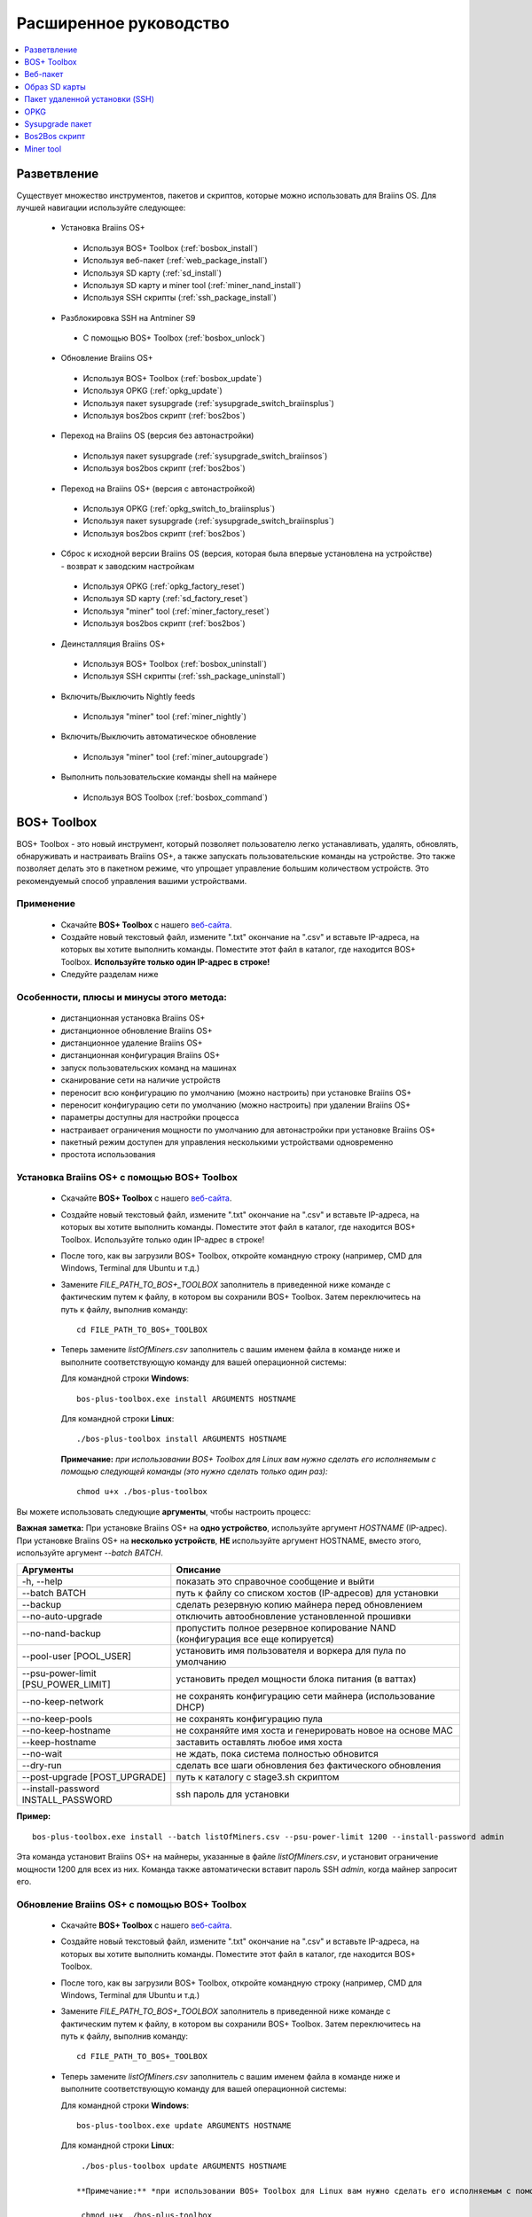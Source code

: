 #######################
Расширенное руководство
#######################

.. contents::
	:local:
	:depth: 1

*************
Разветвление
*************

Существует множество инструментов, пакетов и скриптов, которые можно использовать для Braiins OS. Для лучшей навигации используйте следующее:

 * Установка Braiins OS+
 
  * Используя BOS+ Toolbox (:ref:`bosbox_install`)
  * Используя веб-пакет (:ref:`web_package_install`)
  * Используя SD карту (:ref:`sd_install`)
  * Используя SD карту и miner tool (:ref:`miner_nand_install`)
  * Используя SSH скрипты (:ref:`ssh_package_install`)

 * Разблокировка SSH на Antminer S9
 
  * С помощью BOS+ Toolbox (:ref:`bosbox_unlock`) 
  
 * Обновление Braiins OS+
 
  * Используя BOS+ Toolbox (:ref:`bosbox_update`)
  * Используя OPKG (:ref:`opkg_update`)
  * Используя пакет sysupgrade (:ref:`sysupgrade_switch_braiinsplus`)
  * Используя bos2bos скрипт (:ref:`bos2bos`)
  
 * Переход на Braiins OS (версия без автонастройки)
 
  * Используя пакет sysupgrade (:ref:`sysupgrade_switch_braiinsos`)
  * Используя bos2bos скрипт (:ref:`bos2bos`)
  
 * Переход на Braiins OS+ (версия с автонастройкой)
 
  * Используя OPKG (:ref:`opkg_switch_to_braiinsplus`)
  * Используя пакет sysupgrade (:ref:`sysupgrade_switch_braiinsplus`)
  * Используя bos2bos скрипт (:ref:`bos2bos`)
  
 * Сброс к исходной версии Braiins OS (версия, которая была впервые установлена на устройстве) - возврат к заводским настройкам
 
  * Используя OPKG (:ref:`opkg_factory_reset`)
  * Используя SD карту (:ref:`sd_factory_reset`)
  * Используя "miner" tool (:ref:`miner_factory_reset`)
  * Используя bos2bos скрипт (:ref:`bos2bos`)
  
 * Деинсталляция Braiins OS+
 
  * Используя BOS+ Toolbox (:ref:`bosbox_uninstall`)
  * Используя SSH скрипты (:ref:`ssh_package_uninstall`)

 * Включить/Выключить Nightly feeds
 
  * Используя "miner" tool (:ref:`miner_nightly`)
  
 * Включить/Выключить автоматическое обновление
 
  * Используя "miner" tool (:ref:`miner_autoupgrade`)
  
 * Выполнить пользовательские команды shell на майнере
 
  * Используя BOS Toolbox (:ref:`bosbox_command`)

.. _bosbox:

***************
BOS+ Toolbox
***************

BOS+ Toolbox - это новый инструмент, который позволяет пользователю легко устанавливать, удалять, обновлять, обнаруживать и настраивать  Braiins OS+, а также запускать пользовательские команды на устройстве. Это также позволяет делать это в пакетном режиме, что упрощает управление большим количеством устройств. Это рекомендуемый способ управления вашими устройствами.

===========
Применение
===========

  * Скачайте **BOS+ Toolbox** с нашего `веб-сайта <https://braiins-os.com/>`_.
  * Создайте новый текстовый файл, измените ".txt" окончание на ".csv" и вставьте IP-адреса, на которых вы хотите выполнить команды. Поместите этот файл в каталог, где находится BOS+ Toolbox. **Используйте только один IP-адрес в строке!**
  * Следуйте разделам ниже

=========================================
Особенности, плюсы и минусы этого метода:
=========================================

  + дистанционная установка Braiins OS+
  + дистанционное обновление Braiins OS+
  + дистанционное удаление Braiins OS+
  + дистанционная конфигурация Braiins OS+
  + запуск пользовательских команд на машинах
  + сканирование сети на наличие устройств
  + переносит всю конфигурацию по умолчанию (можно настроить) при установке Braiins OS+
  + переносит конфигурацию сети по умолчанию (можно настроить) при удалении Braiins OS+
  + параметры доступны для настройки процесса
  + настраивает ограничения мощности по умолчанию для автонастройки при установке Braiins OS+
  + пакетный режим доступен для управления несколькими устройствами одновременно
  + простота использования

.. _bosbox_install:

===================================================
Установка Braiins OS+ с помощью BOS+ Toolbox
===================================================

  * Скачайте **BOS+ Toolbox** с нашего `веб-сайта <https://braiins-os.com/>`_.
  * Создайте новый текстовый файл, измените ".txt" окончание на ".csv" и вставьте IP-адреса, на которых вы хотите выполнить команды. Поместите этот файл в каталог, где находится BOS+ Toolbox. Используйте только один IP-адрес в строке!
  * После того, как вы загрузили BOS+ Toolbox, откройте командную строку (например, CMD для Windows, Terminal для Ubuntu и т.д.)
  * Замените *FILE_PATH_TO_BOS+_TOOLBOX* заполнитель в приведенной ниже команде с фактическим путем к файлу, в котором вы сохранили BOS+ Toolbox. Затем переключитесь на путь к файлу, выполнив команду: ::

      cd FILE_PATH_TO_BOS+_TOOLBOX

  * Теперь замените *listOfMiners.csv* заполнитель с вашим именем файла в команде ниже и выполните соответствующую команду для вашей операционной системы:

    Для командной строки **Windows**: ::

      bos-plus-toolbox.exe install ARGUMENTS HOSTNAME
    
    Для командной строки **Linux**: ::
      
      ./bos-plus-toolbox install ARGUMENTS HOSTNAME

    **Примечание:** *при использовании BOS+ Toolbox для Linux вам нужно сделать его исполняемым с помощью следующей команды (это нужно сделать только один раз):* ::
  
      chmod u+x ./bos-plus-toolbox

Вы можете использовать следующие **аргументы**, чтобы настроить процесс:

**Важная заметка:** 
При установке Braiins OS+ на **одно устройство**, используйте аргумент *HOSTNAME* (IP-адрес).
При установке Braiins OS+ на **несколько устройств**, **НЕ** используйте аргумент HOSTNAME, вместо этого, используйте аргумент *--batch BATCH*.

====================================  ===============================================================================
Аргументы                             Описание
====================================  ===============================================================================
-h, --help                            показать это справочное сообщение и выйти
--batch BATCH                         путь к файлу со списком хостов (IP-адресов) для установки
--backup                              сделать резервную копию майнера перед обновлением
--no-auto-upgrade                     отключить автообновление установленной прошивки
--no-nand-backup                      пропустить полное резервное копирование NAND (конфигурация все еще копируется)
--pool-user [POOL_USER]               установить имя пользователя и воркера для пула по умолчанию
--psu-power-limit [PSU_POWER_LIMIT]   установить предел мощности блока питания (в ваттах)
--no-keep-network                     не сохранять конфигурацию сети майнера (использование DHCP)
--no-keep-pools                       не сохранять конфигурацию пула
--no-keep-hostname                    не сохраняйте имя хоста и генерировать новое на основе MAC
--keep-hostname                       заставить оставлять любое имя хоста
--no-wait                             не ждать, пока система полностью обновится
--dry-run                             сделать все шаги обновления без фактического обновления
--post-upgrade [POST_UPGRADE]         путь к каталогу с stage3.sh скриптом
--install-password INSTALL_PASSWORD   ssh пароль для установки
====================================  ===============================================================================

**Пример:**

::

  bos-plus-toolbox.exe install --batch listOfMiners.csv --psu-power-limit 1200 --install-password admin

Эта команда установит Braiins OS+ на майнеры, указанные в файле *listOfMiners.csv*, и установит ограничение мощности 1200 для всех из них. Команда также автоматически вставит пароль SSH *admin*, когда майнер запросит его.

.. _bosbox_update:

==============================================
Обновление Braiins OS+ с помощью BOS+ Toolbox
==============================================

  * Скачайте **BOS+ Toolbox** с нашего `веб-сайта <https://braiins-os.com/plus/download/>`_.
  * Создайте новый текстовый файл, измените ".txt" окончание на ".csv" и вставьте IP-адреса, на которых вы хотите выполнить команды. Поместите этот файл в каталог, где находится BOS+ Toolbox.
  * После того, как вы загрузили BOS+ Toolbox, откройте командную строку (например, CMD для Windows, Terminal для Ubuntu и т.д.)
  * Замените *FILE_PATH_TO_BOS+_TOOLBOX* заполнитель в приведенной ниже команде с фактическим путем к файлу, в котором вы сохранили BOS+ Toolbox. Затем переключитесь на путь к файлу, выполнив команду: ::

      cd FILE_PATH_TO_BOS+_TOOLBOX

  * Теперь замените *listOfMiners.csv* заполнитель с вашим именем файла в команде ниже и выполните соответствующую команду для вашей операционной системы:

    Для командной строки **Windows**: ::

      bos-plus-toolbox.exe update ARGUMENTS HOSTNAME

    Для командной строки **Linux**: ::
      
      ./bos-plus-toolbox update ARGUMENTS HOSTNAME

     **Примечание:** *при использовании BOS+ Toolbox для Linux вам нужно сделать его исполняемым с помощью следующей команды (это нужно сделать только один раз):* ::
  
      chmod u+x ./bos-plus-toolbox

Вы можете использовать следующие **аргументы**, чтобы настроить процесс:

**Важная заметка:** 
При установке Braiins OS+ на **одно устройство**, используйте аргумент *HOSTNAME* (IP-адрес).
При установке Braiins OS+ на **несколько устройств**, **НЕ** используйте аргумент HOSTNAME, вместо этого, используйте аргумент *--batch BATCH*.

====================================  ============================================================
Аргументы                             Описание
====================================  ============================================================
--h, --help                           показать это справочное сообщение и выйти
--batch BATCH                         путь к файлу со списком хостов для установки
-p PASSWORD, --password PASSWORD      пароль администратора
-i, --ignore                          не останавливаться на ошибках
====================================  ============================================================


**Пример:**

::

  bos-plus-toolbox.exe update --batch listOfMiners.csv

Эта команда будет искать обновление для майнеров, указанных в *listOfMiners.csv*, и обновлять их, если появится новая версия прошивки.

.. _bosbox_uninstall:

================================================
Деинсталляция Braiins OS+ с помощью BOS+ Toolbox
================================================

  * Скачайте **BOS+ Toolbox** с нашего `веб-сайта <https://braiins-os.com/plus/download/>`_.
  * Создайте новый текстовый файл в своем текстовом редакторе и вставьте IP-адреса, на которых вы хотите выполнить команды. Каждый IP-адрес должен быть разделен запятой. (Обратите внимание, что вы можете найти IP-адрес в веб-интерфейсе Braiins OS+, перейдя в *Status -> Overview*.) Затем сохраните файл в том же каталоге, в котором вы сохранили BOS+ Toolbox, и измените ".txt" окончание на ".csv".
  * После того, как вы загрузили BOS+ Toolbox и сохранили .csv фаил, откройте командную строку (например, CMD для Windows, Terminal для Ubuntu и т.д.)
  * Замените *FILE_PATH_TO_BOS+_TOOLBOX* заполнитель в приведенной ниже команде с фактическим путем к файлу, в котором вы сохранили BOS+ Toolbox. Затем переключитесь на путь к файлу, выполнив команду: ::

      cd FILE_PATH_TO_BOS+_TOOLBOX

  * Теперь замените *listOfMiners.csv* заполнитель с вашим именем файла в команде ниже и выполните соответствующую команду для вашей операционной системы:

     Для командной строки **Windows**: ::

      bos-plus-toolbox.exe uninstall ARGUMENTS HOSTNAME

     Для командной строки **Linux**: ::
      
      ./bos-plus-toolbox uninstall ARGUMENTS HOSTNAME
      
    **Примечание:** *при использовании BOS+ Toolbox для Linux вам нужно сделать его исполняемым с помощью следующей команды (это нужно сделать только один раз):* ::
  
      chmod u+x ./bos-plus-toolbox

Вы можете использовать следующие **аргументы**, чтобы настроить процесс:

**Важная заметка:** 
При установке Braiins OS+ на **одно устройство**, используйте аргумент *HOSTNAME* (IP-адрес).
При установке Braiins OS+ на **несколько устройств**, **НЕ** используйте аргумент HOSTNAME, вместо этого, используйте аргумент *--batch BATCH*.

====================================  ============================================================
Аргументы                             Описание
====================================  ============================================================
-h, --help                            показать это справочное сообщение и выйти
--batch BATCH                         путь к файлу со списком хостов для установки
--install-password INSTALL_PASSWORD   пароль ssh для установки
--factory-image FACTORY_IMAGE         путь/URL к исходному образу обновления прошивки (дефолт:
                                      Antminer-S9-all-201812051512-autofreq-user-Update2UBI-
                                      NF.tar.gz)
====================================  ============================================================

**Пример:**

::

  bos-plus-toolbox.exe uninstall --batch listOfMiners.csv

Эта команда удалит Braiins OS+ из майнеров, указанных в файле *listOfMiners.csv*, и установит стандартную прошивку по умолчанию. (Antminer-S9-all-201812051512-autofreq-user-Update2UBI-NF.tar.gz).

.. _bosbox_configure:

==============================================
Настройка  Braiins OS+ с помощью BOS+ Toolbox
==============================================

  * Скачайте **BOS+ Toolbox** с нашего `веб-сайта <https://braiins-os.com/plus/download/>`_.
  * Создайте новый текстовый файл в своем текстовом редакторе и вставьте IP-адреса, на которых вы хотите выполнить команды. Каждый IP-адрес должен быть разделен запятой. (Обратите внимание, что вы можете найти IP-адрес в веб-интерфейсе Braiins OS+, перейдя в *Status -> Overview*.) Затем сохраните файл в том же каталоге, в котором вы сохранили BOS+ Toolbox, и измените ".txt" окончание на ".csv".
  * После того, как вы загрузили BOS+ Toolbox и сохранили .csv фаил, откройте командную строку (например, CMD для Windows, Terminal для Ubuntu и т.д.)
  * Замените *FILE_PATH_TO_BOS+_TOOLBOX* заполнитель в приведенной ниже команде с фактическим путем к файлу, в котором вы сохранили BOS+ Toolbox. Затем переключитесь на путь к файлу, выполнив команду: ::

      cd FILE_PATH_TO_BOS+_TOOLBOX

  *Теперь замените *listOfMiners.csv* заполнитель с вашим именем файла в команде ниже и выполните соответствующую команду для вашей операционной системы:

    Для командной строки **Windows**: ::

      bos-plus-toolbox.exe config ARGUMENTS ACTION TABLE

     Для командной строки **Linux**: ::
      
      ./bos-plus-toolbox config ARGUMENTS ACTION TABLE
      
    **Примечание:** *при использовании BOS+ Toolbox для Linux вам нужно сделать его исполняемым с помощью следующей команды (это нужно сделать только один раз):* ::
  
      chmod u+x ./bos-plus-toolbox

Вы можете использовать следующие **аргументы**, чтобы настроить процесс:

====================================  ============================================================
Аргументы                             Описание
====================================  ============================================================
-h, --help                            показать это справочное сообщение и выйти
-u USER, --user USER                  Имя пользователя администратора
-p PASSWORD, --password PASSWORD      Пароль администратора или "prompt"
-c, --check                           пробный прогон sans 
-i, --ignore                          не останавливаться на ошибках
====================================  ============================================================

Вам **необходимо использовать одно** из следующих **действий** чтобы отрегулировать процесс:

====================================  ============================================================
Аргументы                             Описание
====================================  ============================================================
load                                  загрузить текущую конфигурацию майнеров (указанную в 
                                      файле CSV) и вставить их в файл CSV
save                                  сохранить настройки из файла CSV для майнеров 
                                      (без применения)
apply                                 применить настройки, которые были скопированы из файла CSV к 
                                      майнерам
save_apply                            сохранить и применить настройки из файла CSV к майнерам
====================================  ============================================================

**Пример:**

::

  bos-plus-toolbox.exe config --user root load listOfMiners.csv
  
  #отредактируйте файл CSV с помощью редактора электронных таблиц (например: Office Excel, LibreOffice Calc, etc.)
  
  bos-plus-toolbox.exe config --user root save_apply listOfMiners.csv

Первая команда загрузит конфигурацию майнеров, указанную в *listOfMiners.csv* (используя логин *root*) и сохранит ее в CSV-файле. Теперь вы можете открыть файл и редактировать то, что вам нужно. После редактирования файла вторая команда скопирует настройки обратно в майнеры и применит их.

.. _bosbox_scan:

===============================================================
Сканирование сети для выявления майнеров с помощью BOS+ Toolbox
===============================================================

  * Скачайте **BOS+ Toolbox** с нашего `веб-сайта <https://braiins-os.com/plus/download/>`_.
  * Создайте новый текстовый файл в своем текстовом редакторе и вставьте IP-адреса, на которых вы хотите выполнить команды. Каждый IP-адрес должен быть разделен запятой. (Обратите внимание, что вы можете найти IP-адрес в веб-интерфейсе Braiins OS+, перейдя в *Status -> Overview*.) Затем сохраните файл в том же каталоге, в котором вы сохранили BOS+ Toolbox, и измените ".txt" окончание на ".csv".
  * После того, как вы загрузили BOS+ Toolbox и сохранили .csv фаил, откройте командную строку (например, CMD для Windows, Terminal для Ubuntu и т.д.)
  * Замените *FILE_PATH_TO_BOS+_TOOLBOX* заполнитель в приведенной ниже команде с фактическим путем к файлу, в котором вы сохранили BOS+ Toolbox. Затем переключитесь на путь к файлу, выполнив команду: ::

      cd FILE_PATH_TO_BOS+_TOOLBOX

  * Теперь замените *listOfMiners.csv* заполнитель с вашим именем файла в команде ниже и выполните соответствующую команду для вашей операционной системы:


    Для командной строки **Windows**: ::

      bos-plus-toolbox.exe discover ARGUMENTS

     Для командной строки **Linux**: ::
      
      ./bos-plus-toolbox discover ARGUMENTS
      
    **Примечание:** *при использовании BOS+ Toolbox для Linux вам нужно сделать его исполняемым с помощью следующей команды (это нужно сделать только один раз):* ::
  
      chmod u+x ./bos-plus-toolbox

Вы можете использовать следующие **аргументы**, чтобы настроить процесс:

====================================  ============================================================
Аргументы                             Описание
====================================  ============================================================
-h, --help                            показать это справочное сообщение и выйти
====================================  ============================================================

Вам **необходимо использовать одно** из следующих **действий** чтобы отрегулировать процесс:

====================================  ============================================================
Аргументы                             Описание
====================================  ============================================================
scan                                  активно сканировать предоставленный диапазон адресов
listen                                прослушивание входящей трансляции с устройств
                                      (при нажатии кнопки отчета IP)
====================================  ============================================================

**Пример:**

::

  #scan the network, in the range 10.10.10.0 - 10.10.10.255
  bos-toolbox.exe discover scan 10.10.10.0/24

  #scan the network, in the range 10.10.0.0 - 10.10.255.255
  bos-toolbox.exe discover scan 10.10.0.0/16

  #scan the network, in the range 10.0.0.0 - 10.255.255.255
  bos-toolbox.exe discover scan 10.0.0.0/8
  
.. _bosbox_command:

=============================================================
Пользовательские команды на майнерах, используя BOS+ Toolbox
=============================================================

  * Скачайте **BOS+ Toolbox** с нашего `веб-сайта <https://braiins-os.com/plus/download/>`_.
  * Создайте новый текстовый файл в своем текстовом редакторе и вставьте IP-адреса, на которых вы хотите выполнить команды. Каждый IP-адрес должен быть разделен запятой. (Обратите внимание, что вы можете найти IP-адрес в веб-интерфейсе Braiins OS+, перейдя в *Status -> Overview*.) Затем сохраните файл в том же каталоге, в котором вы сохранили BOS+ Toolbox, и измените ".txt" окончание на ".csv".
  * После того, как вы загрузили BOS+ Toolbox и сохранили .csv фаил, откройте командную строку (например, CMD для Windows, Terminal для Ubuntu и т.д.)
  * Замените *FILE_PATH_TO_BOS+_TOOLBOX* заполнитель в приведенной ниже команде с фактическим путем к файлу, в котором вы сохранили BOS+ Toolbox. Затем переключитесь на путь к файлу, выполнив команду: ::

      cd FILE_PATH_TO_BOS+_TOOLBOX

  * Теперь замените *listOfMiners.csv* заполнитель с вашим именем файла в команде ниже и выполните соответствующую команду для вашей операционной системы:

    Для командной строки **Windows**: ::

      bos-plus-toolbox.exe command ARGUMENTS TABLE COMMAND

    Для командной строки **Linux**: ::
    
      ./bos-plus-toolbox command ARGUMENTS TABLE COMMAND
      
     **Примечание:** *при использовании BOS+ Toolbox для Linux вам нужно сделать его исполняемым с помощью следующей команды (это нужно сделать только один раз):* ::
  
      chmod u+x ./bos-toolbox

Вы можете использовать следующие **аргументы**, чтобы настроить процесс:

====================================  ============================================================
Аргументы                             Описание
====================================  ============================================================
-h, --help                            показать это справочное сообщение и выйти
-a, --auto                            использовать ssh, если rpc недоступен
-l, --legacy                          использовать ssh
-L, --no-legacy                       использовать rpc
-o, --output                          Захват и печать удаленного вывода
-O, --output-hostname                 Захват и печать удаленного вывода
-p PASSWORD, --password PASSWORD      Пароль администратора
-j JOBS, --jobs JOBS                  количество одновременных заданий
====================================  ============================================================

Вам **необходимо использовать одно** из следующих **действий** чтобы отрегулировать процесс:

====================================  ============================================================
Команды                               Описание
====================================  ============================================================
start                                 Запуск BOSminer
stop                                  Остановка BOSminer
*custom_shell_command*                Замените *custom_shell_command* вашей shell командой 
                                      (например *cat /etc/bosminer.toml* чтобы показать содержание 
                                      конфигурационного файла *bosminer.toml*
====================================  ============================================================

**Пример:**

::

  #остановить BOSminer, эффективно останавливая майнинг и уменьшая потребляемую мощность до минимума
  bos-toolbox.exe command -o list.csv stop 

.. _bosbox_unlock:

=======================================================
Разблокировка SSH на Antminer S9 с помощью BOS+ Toolbox
=======================================================

  * Скачайте **BOS+ Toolbox** с нашего `веб-сайта <https://braiins-os.com/plus/download/>`_.
  * Создайте новый текстовый файл, измените ".txt" окончание на ".csv" и вставьте IP-адреса, на которых вы хотите выполнить команды. Поместите этот файл в каталог, где находится BOS+ Toolbox. **Используйте только один IP-адрес в строке!**
  * После того, как вы загрузили BOS+ Toolbox, откройте командную строку (например, CMD для Windows, Terminal для Ubuntu и т.д.) 
  * Замените *FILE_PATH_TO_BOS+_TOOLBOX* заполнитель в приведенной ниже команде с фактическим путем к файлу, в котором вы сохранили BOS+ Toolbox. Затем переключитесь на путь к файлу, выполнив команду: ::

      cd FILE_PATH_TO_BOS+_TOOLBOX

  * Теперь замените *listOfMiners.csv* заполнитель с вашим именем файла в команде ниже и выполните соответствующую команду для вашей операционной системы:

    Для командной строки **Windows**: ::

      bos-plus-toolbox.exe unlock ARGUMENTS HOSTNAME

    Для командной строки **Linux**: ::
      
      ./bos-plus-toolbox unlock ARGUMENTS HOSTNAME

    **Примечание:** *при использовании BOS+ Toolbox для Linux, вам нужно сделать его исполняемым с помощью следующей команды (это нужно сделать только один раз):* ::
  
      chmod u+x ./bos-plus-toolbox

Вы можете использовать следующие **аргументы**, чтобы настроить процесс:

**Важная заметка:** 
При установке Braiins OS+ на **одно устройство**, используйте аргумент *HOSTNAME* (IP address).
При установке Braiins OS+ на **несколько устройств**, **НЕ** используйте аргумент *HOSTNAME*, вместо этого, используйте аргумент *--batch BATCH*.

====================================  ============================================================
Аргументы                             Описание
====================================  ============================================================
--h, --help                           Показать это справочное сообщение и выйти
--batch BATCH                         Путь к файлу со списком хостов (IP-адресов) для установки
-u USERNAME, --username USERNAME      Имя пользователя для веб-интерфейса
-p PASSWORD, --password PASSWORD      Пароль для веб-интерфейса
--port PORT                           Порт antminer веб-интерфейса
--ssl                                 Если использовать SSL
====================================  ============================================================


**Пример:**

::

  bos-plus-toolbox.exe unlock --batch listOfMiners.csv -p admin

Эта команда разблокирует SSH на майнерах, указанных в *listOfMiners.csv*.

.. _web_package:

***********
Веб-пакет
***********

Веб-пакет можно использовать для переключения со стоковой прошивки, выпущенной до 2019 года. Он также должен работать на других прошивках, основанных на стоковой версии. Этот пакет нельзя использовать на стоковой прошивке, выпущенной в 2019 году и позже, из-за проверки подписи, которая была реализована. Проверка подписи предотвращает использование иных, чем оригинальные стоковые прошивки.

==========
Применение
==========

  * Скачайте **Веб-пакет** с нашего `веб-сайта <https://braiins-os.com/>`_.
  * Следуйте разделам ниже

=========================================
Особенности, плюсы и минусы этого метода:
=========================================

  + заменяет стоковую прошивку на Braiins OS+ без использования дополнительных инструментов
  + переносит конфигурацию сети
  + переносит пул URL, имена пользователей и пароли
  + настраивает ограничения мощности по умолчанию для автонастройки
  
  - не может использоваться на стоковой прошивке, выпущенной в 2019 году и позже
  - невозможно настроить установку (например, он всегда будет переносить настройки сети)
  - нет пакетного режима (для массовой установки), если вы не создаете свои собственные скрипты

.. _web_package_install:

===========================================
Установите Braiins OS+ с помощью веб-пакета
===========================================

  * Скачайте **Веб-пакет** с нашего `веб-сайта <https://braiins-os.com/>`_.
  * Войдите на свой майнер и перейдите в раздел *System -> Upgrade*.
  * Загрузите загруженный пакет и прошейте образ.

.. _sd:

***************
Образ SD карты
***************

Если вы используете стандартную прошивку, выпущенную в 2019 году и позже, единственный способ установить Braiins OS+ - это вставить SD-карту с прошивкой Braiins OS+. В 2019 году SSH-соединение было заблокировано, и проверка подписи в веб-интерфейсе предотвращает использование других программных прошивок.

==========
Применение
==========

  * Скачайте **Образ SD карты** с нашего `веб-сайта <https://braiins-os.com/>`_.
  * Следуйте разделам ниже

=========================================
Особенности, плюсы и минусы этого метода:
=========================================

  + заменяет SSH заблокированную стоковую прошивку на Braiins OS+
  + использует конфигурацию сети, хранящуюся в NAND (это можно отключить, см. раздел *Настройки сети* ниже)
  + настраивает ограничения мощности по умолчанию для автонастройки
  
  - не переносит пул URL, имена пользователей и пароли
  - нет пакетного режима (для массовой установки)

.. _sd_install:

========================================
Установка Braiins OS+ с помощью SD карты
========================================

 * Скачайте Образ SD карты с нашего `веб-сайта <https://braiins-os.com/>`_.
 * Перенесите загруженный образ на SD-карту (например, используя `Etcher <https://etcher.io/>`_). *Примечание. Простое копирование на SD-карту не будет работать. SD-карта должна быть перепрошита!*
 * **(Только Antminer S9)** Настройте перемычки для загрузки с SD-карты (вместо памяти NAND), как показано ниже.

  .. |pic1| image:: ../_static/s9-jumpers.png
      :width: 45%
      :alt: S9 Jumpers

  .. |pic2| image:: ../_static/s9-jumpers-board.png
      :width: 45%
      :alt: S9 Jumpers Board

  |pic1|  |pic2|

 * Вставьте SD-карту в устройство, затем запустите устройство.
 * Через некоторое время вы сможете получить доступ к интерфейсу Braiins OS+ через IP-адрес устройства.
 * *[Необязательно]:* Теперь вы можете установить Braiins OS+ на NAND (см. раздел :ref:`sd_nand_install`)

.. _sd_network:

================
Настройки сети
================
 
 По умолчанию используется конфигурация сети, хранящаяся в NAND, при запуске Braiins OS+ с SD-карты. Эта функция может быть отключена, следуя инструкциям ниже:

  * Смонтируйте первый раздел FAT на SD-карте
  * Откройте файл uEnv.txt и вставьте следующий стринг (убедитесь, что в на каждой строке только один стринг)

  ::

    cfg_override=no

Отключение использования старых сетевых настроек полезно для пользователей, у которых есть проблемы с тем, что майнер не виден в сети (например, статический IP-адрес, используемый в NAND, находится вне зоны действия сети). При этом используется DHCP.

.. _sd_nand_install:

===============
NAND установка
===============

SD-карту можно использовать для замены встроенного программного обеспечения NAND на Braiins OS+. Это можно сделать либо:
  * используя веб-интерфейс - раздел *System -> Install current system to device (NAND)*
  * используя *miner* tool через SSH - следуйте этому разделу руководства :ref:`miner_nand_install`

.. _sd_factory_reset:

=============================================
Braiins OS+ сброс настроек с помощью SD-карты
=============================================

Вы можете сделать сброс до заводских настроек, следуя инструкциям ниже:

  * Смонтируйте первый раздел FAT на SD-карте
  * Откройте файл uEnv.txt и вставьте следующий стринг (убедитесь, что в на каждой строке только один стринг)

  ::

    factory_reset=yes

.. _ssh_package:

********************************
Пакет удаленной установки (SSH)
********************************

С помощью *Пакета удаленной установки (SSH)* вы можете установить или удалить Braiins OS+. Этот метод не рекомендуется, так как требует установки Python. Вместо этого используйте BOS+ Toolbox.

===========
Применение
===========

  * Скачайте **Пакет удаленной установки (SSH)** с нашего `веб-сайта <https://braiins-os.com/>`_.
  * Следуйте разделам ниже

=========================================
Особенности, плюсы и минусы этого метода:
=========================================

  + дистанционная установка Braiins OS+
  + дистанционное удаление Braiins OS+
  + переносит всю конфигурацию по умолчанию (можно настроить) при установке Braiins OS+
  + переносит конфигурацию сети по умолчанию (можно настроить) при удалении Braiins OS+
  + параметры доступны для настройки процесса
  + настраивает ограничения мощности по умолчанию для автонастройки при установке Braiins OS+
  
  - нет пакетного режима (для массовой установки), если вы не создаете свои собственные скрипты
  - требует долгой установки
  - не работает на майнере с заблокированным SSH

.. _ssh_package_environment:

===========================
Подготовка среды
===========================

Во-первых, вам нужно подготовить среду Python. Это состоит из следующих шагов:

* *(Только Windows)* Устонавите *Ubuntu for Windows 10* доступный в Microsoft Store `здесь. <https://www.microsoft.com/en-us/store/p/ubuntu/9nblggh4msv6>`_
* Выполните следующие команды в терминале командной строки:

*(Обратите внимание, что команды совместимы с Ubuntu и Ubuntu для Windows 10. Если вы используете другой дистрибутив Linux или другую ОС, пожалуйста, ознакомьтесь с соответствующей документацией и отредактируйте команды при необходимости.)*

::

  #Обновите репозитории и установите зависимости
  sudo apt update && sudo apt install python3 python3-virtualenv virtualenv
  
  #Скачайте и распакуйте пакет прошивки
  #Antminer S9
  wget -c https://feeds.braiins-os.com/20.10/braiins-os_am1-s9_ssh_2020-10-25-0-908ca41d-20.10-plus.tar.gz -O - | tar -xz
  
  #Antminer S17
  wget -c https://feeds.braiins-os.com/20.10/braiins-os_am2-s17_ssh_2020-10-25-0-908ca41d-20.10-plus.tar.gz -O - | tar -xz

  #Измените каталог на распакованную папку с прошивкой
  #Antminer S9
  cd ./braiins-os_am1-s9_ssh_VERSION
  
  #Antminer S17
  cd ./braiins-os_am2-s17_ssh_VERSION

  #Создайте виртуальную среду и активируйте ее
  virtualenv --python=/usr/bin/python3 .env && source .env/bin/activate
  
  #Установите необходимые пакеты Python
  python3 -m pip install -r requirements.txt

.. _ssh_package_install:

==========================================
Установка Braiins OS+ с помощью SSH-пакета
==========================================

Установка Braiins OS+ с использованием так называемого *Метода SSH* состоит из следующих шагов:

* *(Кастомная прошивка)* Перепрошейте на заводскую прошивкую Этот шаг можно пропустить, если устройство работает на заводской прошивке или на предыдущих версиях Braiins OS. *(Примечание: вполне возможно, что Braiins OS+ может быть установлен непосредственно поверх кастомной прошивки, но, поскольку они отличаются от стоковой версии, может потребоваться сначала прошить стоковую прошивку.)*
* *(Только Windows)* Установите *Ubuntu for Windows 10* оступный в Microsoft Store `здесь. <https://www.microsoft.com/en-us/store/p/ubuntu/9nblggh4msv6>`_
* Подготовьте среду Python, которая описана в разделе :ref:`ssh_package_environment`.
* Выполните следующие команды в терминале командной строки (заменить заполнитель ``IP_ADDRESS`` соответственно) :

*(Обратите внимание, что команды совместимы с Ubuntu и Ubuntu для Windows 10. Если вы используете другой дистрибутив Linux или другую ОС, пожалуйста, ознакомьтесь с соответствующей документацией и отредактируйте команды при необходимости.)*

::

  #Измените каталог на распакованную папку с прошивкой (если ее еще нет в папке с прошивкой)
  #Antminer S9
  cd ./braiins-os_am1-s9_ssh_VERSION
  
  #Antminer S17
  cd ./braiins-os_am2-s17_ssh_VERSION

  #Активируйте виртуальную среду (если она еще не активирована)
  source .env/bin/activate
  
  #Запустите скрипт для установки Braiins OS+
  python3 upgrade2bos.py IP_ADDRESS

**Примечание:** *для получения дополнительной информации об аргументах, которые можно использовать, используйте* **--help** *аргумент.*

.. _ssh_package_uninstall:

==============================================
Деинсталляция Braiins OS+ с помошью SSH-пакета
==============================================

.. _ssh_package_uninstall_image:

Использование заводского образа прошивки
=========================================

Во-первых, вам нужно подготовить среду Python, которая описана в разделе :ref:`ssh_package_environment`.

На Antminer S9, вы можете прошить заводской образ прошивки с сайта производителя, с тем, что``FACTORY_IMAGE`` это bпуть к файлу или URL к ``tar.gz`` (не извлеченному!) файлу. Поддерживаемые изображения с соответствующими хэшами MD5 перечислены в
`platform.py <https://github.com/braiins/braiins/blob/master/braiins-os/upgrade/am1/platform.py>`__
файле.

Запустите (заменив заполнители ``FACTORY_IMAGE`` и ``IP_ADDRESS`` соответственно):

::

  #Antminer S9
  cd ~/braiins-os_am1-s9_ssh_2020-09-07-1-463cb8d0-20.09-plus && source .env/bin/activate
  python3 restore2factory.py --factory-image FACTORY_IMAGE IP_ADDRESS
  
  #Antminer S17
  cd ~/braiins-os_am2-s17_ssh_2020-09-07-1-463cb8d0-20.09-plus && source .env/bin/activate
  python3 restore2factory.py --factory-image FACTORY_IMAGE IP_ADDRESS

**Примечание:** *для получения дополнительной информации об аргументах, которые можно использовать, используйте* **--help** *аргумент.*

.. _ssh_package_uninstall_backup:

Использование ранее созданной резервной копии
=============================================

Во-первых, вам нужно подготовить среду Python, которая описана в разделе :ref:`ssh_package_environment`.

Если вы создали резервную копию оригинальной прошивки во время установки Braiins OS+, вы можете восстановить ее с помощью следующих команд (замените заполнители ``BACKUP_ID_DATE`` и ``IP_ADDRESS`` соответственно):

::

  #Antminer S9
  cd ~/braiins-os_am1-s9_ssh_2020-09-07-1-463cb8d0-20.09-plus && source .env/bin/activate
  python3 restore2factory.py backup/BACKUP_ID_DATE/ IP_ADDRESS
  
  #Antminer S17
  cd ~/braiins-os_am2-s17_ssh_2020-09-07-1-463cb8d0-20.09-plus && source .env/bin/activate
  python3 restore2factory.py backup/BACKUP_ID_DATE/ IP_ADDRESS

**Примечание: Этот метод не рекомендуется, так как создание резервной копии очень сложно. Резервная копия может быть повреждена, и проверить ее невозможно. Используйте на свой страх и риск и убедитесь, что вы можете получить доступ к майнеру и вставить в него SD-карту, если восстановление не завершится успешно!**

.. _opkg:

****
OPKG
****

OPKG команды можно использовать после подключения к майнеру через SSH. Существует много команд OPKG, но в отношении Braiins OS+ вам нужно использовать только следующее:

  * *opkg update* - обновляет списки пакетов. Рекомендуется использовать эту команду перед другими командами OPKG.
  * *opkg install PACKAGE_NAME* установить определенный пакет. Рекомендуется использовать *opkg update* для обновления списков пакетов перед установкой пакетов.
  * *opkg remove PACKAGE_NAME*

Поскольку смена прошивки приводит к перезагрузке, ожидается следующий вывод:

::

  ...
  Collected errors:
  * opkg_conf_load: Could not lock /var/lock/opkg.lock: Resource temporarily unavailable.
    Saving config files...
    Connection to 10.10.10.1 closed by remote host.
    Connection to 10.10.10.1 closed.

=========================================
Особенности, плюсы и минусы этого метода:
=========================================

  + дистанционное обновление Braiins OS+
  + дистанционный переход на Braiins OS+ с других версий
  + дистанционный возврат к первоначальной версии of Braiins OS
  + перенос конфигурации и продолжение майнинга без необходимости что-либо настраивать (при обновлении или переходе на Braiins OS+ с других версий)
  
  - нет пакетного режима (для массовой установки), если вы не создаете свои собственные скрипты

.. _opkg_update:

=====================================
Обновление Braiins OS+ с помощью OPKG
=====================================

С OPKG вы можете легко обновить текущую установку Braiins OS+, подключившись к майнеру через SSH и используя следующие команды:

::

  opkg update
  opkg install firmware

  #Вы также можете подключиться к майнеру и одновременно запускать команды
  ssh root@IP_ADDRESS "opkg update && opkg install firmware"

Это перенесет конфигурацию и продолжит работу без необходимости что-либо настраивать.

.. _opkg_switch_to_braiinsplus:

=====================================================
Переход на Braiins OS+ с другой версии с помощью OPKG
=====================================================

С OPKG вы можете легко переключиться на Braiins OS+, подключившись к майнеру через SSH и используя следующие команды:

::

  opkg update
  opkg install bos_plus

  #Вы также можете подключиться к майнеру и одновременно запускать команды
  ssh root@IP_ADDRESS "opkg update && opkg install bos_plus"

Это перенесет конфигурацию и продолжит работу без необходимости что-либо настраивать. Предел мощности по умолчанию будет установлен на 1420W.

.. _opkg_factory_reset:

=========================================
Braiins OS+ сброс настроек с помощью OPKG
=========================================

С помощью OPKG вы можете легко вернуться к первоначальной версии Braiins OS (версии, которая была впервые установлена на этом устройстве), подключившись к майнеру по SSH и используя следующие команды:

::

  opkg update
  opkg remove firmware

  #Вы также можете подключиться к майнеру и одновременно запускать команды
  ssh root@IP_ADDRESS "opkg update && opkg remove firmware"

Это вернет конфигурацию в состояние после первой установки Braiins OS.

.. _sysupgrade:

******************
Sysupgrade пакет
******************

Sysupgrade используется для обновления системы, работающей на устройстве. С помощью этого метода вы можете установить различные версии Braiins OS или создать резервную копию системы. При установке прошивки с использованием *Braiins OS веб интерфейс* или *opkg install firmware* используется этот метод. Вместо этого метода рекомендуется использовать *Braiins OS веб интерфейс* или *opkg install firmware*.

===========
Применение
===========

Чтобы использовать sysupgrade, вам нужно подключиться к майнеру по SSH. Синтаксис следующий:

::

  sysupgrade [parameters] <image file or URL>

Наиболее важные параметры: **--help** (вывести справку) и **-F** для запуска установки. Рекомендуется использовать этот метод (кроме того, как описано ниже), только если вы действительно знаете, что делаете.

=========================================
Особенности, плюсы и минусы этого метода:
=========================================
  
  + устанавливает различные версии Braiins OS при одновременном подключении к майнеру
  + переносит конфигурацию
  + параметры доступны для настройки процесса
  
  - нет пакетного режима (для массовой установки), если вы не создаете свои собственные скрипты
  - не может переключиться на более старую версию Braiins OS (выпущенную ранее 2020)

.. _sysupgrade_switch_braiinsos:

================================================================================
Переход на Braiins OS (без автонастройки) из других версий с помощью Sysupgrade
================================================================================

Чтобы обновить более старую версию Braiins OS или перейти с более ранней версии Braiins OS+, используйте следующую команду (замените заполнитель ``IP_ADDRESS`` соответственно):

::

  #Antminer S9
  ssh root@IP_ADDRESS 'wget -O /tmp/firmware.tar https://feeds.braiins-os.org/am1-s9/firmware_2020-09-07-0-e50f2a1b-20.09_arm_cortex-a9_neon.tar && sysupgrade /tmp/firmware.tar'
  
  #Antminer S17
  ssh root@IP_ADDRESS 'wget -O /tmp/firmware.tar https://feeds.braiins-os.org/am2-s17/firmware_2020-09-07-0-e50f2a1b-20.09_arm_cortex-a9_neon.tar && sysupgrade /tmp/firmware.tar'

Эта команда содержит следующие команды: 

  * **ssh** - подключиться к майнеру
  * **wget** - используется для загрузки файлов, в данном случае пакета прошивки
  * **sysupgrade** - фактически прошить скачанный пакет прошивки

.. _sysupgrade_switch_braiinsplus:

============================================================
Переход на Braiins OS+ из других версий с помощью Sysupgrade
============================================================

Чтобы обновить более старую версию Braiins OS, используйте следующую команду (замените заполнитель ``IP_ADDRESS`` соответственно):

::

  #Antminer S9
  ssh root@IP_ADDRESS 'wget -O /tmp/firmware.tar https://feeds.braiins-os.com/am1-s9/firmware_2020-09-07-1-463cb8d0-20.09-plus_arm_cortex-a9_neon.tar && sysupgrade /tmp/firmware.tar'
  
  #Antminer S17
  ssh root@IP_ADDRESS 'wget -O /tmp/firmware.tar https://feeds.braiins-os.com/am2-s17/firmware_2020-10-25-0-908ca41d-20.10-plus_arm_cortex-a9_neon.tar && sysupgrade /tmp/firmware.tar'
  
Эта команда содержит следующие команды: 

  * **ssh** - подключиться к майнеру
  * **wget** - используется для загрузки файлов, в данном случае пакета прошивки
  * **sysupgrade** - фактически прошить скачанный пакет прошивки

Примечание: Рекомендуется использовать *BOS+ Toolbox*, *Braiins OS веб интерфейс* или *opkg install bos_plus* вместо этого метода.

.. _bos2bos:

**************
Bos2Bos скрипт
**************

**Bos2Bos Скрипт не рекомендуется использовать, если только у вас не возникли проблемы с установкой с использованием других методов.** Этот метод работает, только если на устройстве уже запущена Braiins OS.

=========================================
Особенности, плюсы и минусы этого метода:
=========================================
  
  + дистанционная установка любой версии Braiins OS
  + установка чистой версии Braiins OS
  + параметры доступны для настройки процесса
  
  - нет пакетного режима (для массовой установки), если вы не создаете свои собственные скрипты

===========
Применение
===========

Использование скрипта Bos2Bos требует следующей настройки:

* *(Только Windows)* Установить *Ubuntu for Windows 10* доступен в Microsoft Store `здесь. <https://www.microsoft.com/en-us/store/p/ubuntu/9nblggh4msv6>`_
* Выполните следующие команды в терминале командной строки:

*(Обратите внимание, что команды совместимы с Ubuntu и Ubuntu для Windows 10. Если вы используете другой дистрибутив Linux или другую ОС, пожалуйста, ознакомьтесь с соответствующей документацией и отредактируйте команды при необходимости.)*

::
  
  #Обновите репозитории и установите зависимости
  sudo apt update && sudo apt install python3 python3-virtualenv virtualenv
  
  #Клонируйте хранилище
  git clone https://github.com/braiins/braiins-os.git
  
  #Измените каталог
  cd ./braiins-os/braiins-os/

  #Создайте виртуальную среду и активируйте ее
  virtualenv --python=/usr/bin/python3 .env && source .env/bin/activate
  
  #Установите необходимые пакеты Python
  python3 -m pip install -r requirements.txt

После успешного завершения настройки вы можете использовать следующие команды:

::

  #активировать виртуальную среду
  source .env/bin/activate

  #основное использование заключается в следующем
  python3 bos2bos.py FIRMWARE_URL IP_ADDRESS

  #описание всех доступных параметров может быть отображено с помощью следующей команды
  python3 bos2bos.py -h

**********
Miner tool
**********

.. _miner_nand_install:

=======================================
SD на NAND установка с помощью Miner tool
=======================================

SD-карту можно использовать для замены встроенного программного обеспечения NAND на Braiins OS+. Это можно сделать, подключившись к майнеру по SSH и используя следующую команду:

  ::

    miner nand_install


.. _miner_factory_reset:

===============================================
Braiins OS+ сброс настроек с помощью Miner tool
===============================================

Сброс к заводским настройкам также можно выполнить с помощью *Miner tool*. Используйте следующую команду, чтобы сделать это:

  ::

    miner factory_reset

.. _miner_detect:

==================================================
Обнаружение устройств с светодиодами с Miner tool
==================================================

Вы можете найти устройство, включив мигающий светодиод, используя *Miner tool*. Используйте следующую команду, чтобы сделать это:

  ::

    #turn on LED blinking
    miner fault_light on

    #turn off LED blinking
    miner fault_light off
    
.. _miner_nightly:

==============================================
Turn on/off Nightly feeds using the Miner tool
==============================================

You can turn on Nightly feeds to get updated to the latest nightly builds. These builds aim to fix crucial issues as fast as possible and, because of that, they are not tested as thoroughly as major releases before being published. Use these builds with caution and only if it solves your issues. In order to turn on/off the nightly feeds, use the following command:

  ::

    #turn on nightly feeds
    miner nightly_feeds on

    #turn off nightly feeds
    miner nightly_feeds off

.. _miner_autoupgrade:

==========================================================================
Включить/Выключить автоматическое обновление с использованием Miner tool
==========================================================================

Вы можете включить функцию автоматического обновления, которая автоматически обновит систему до последней версии. Эта функция **включена** по умолчанию после перехода с **стоковой** прошивки и **выключена** по умолчанию после обновления с более старых версий **Braiins OS** или **Braiins OS+**. Чтобы вручную включить/отключить автоматическое обновление, используйте следующую команду:

  ::

    #включить автоматическое обновление
    miner auto_upgrade on

    #отключить автоматическое обновление
    miner auto_upgrade off
